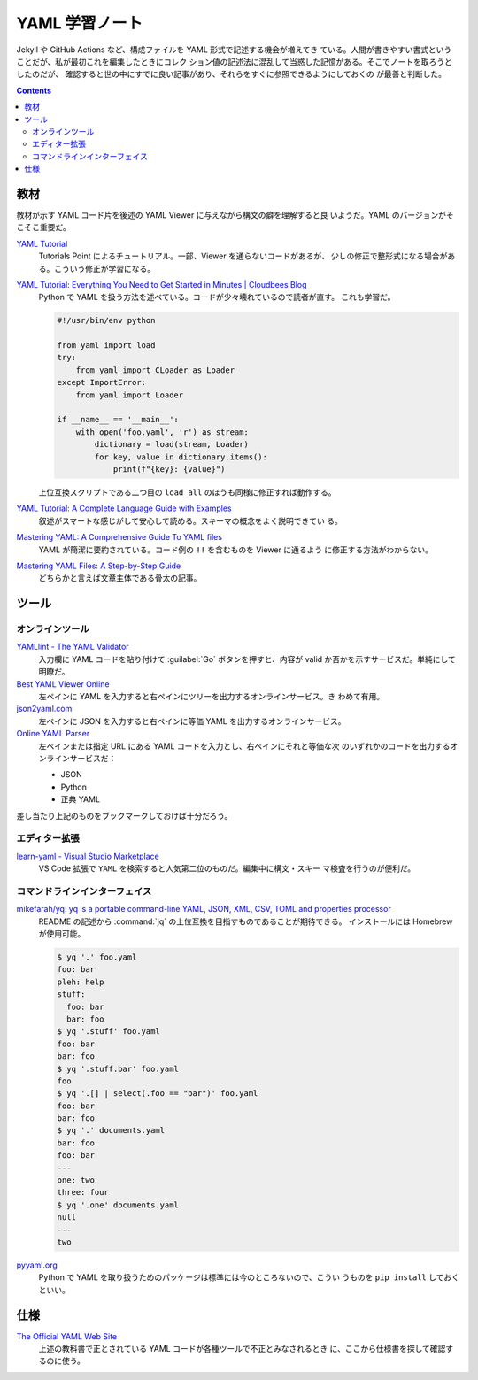 ======================================================================
YAML 学習ノート
======================================================================

Jekyll や GitHub Actions など、構成ファイルを YAML 形式で記述する機会が増えてき
ている。人間が書きやすい書式ということだが、私が最初これを編集したときにコレク
ション値の記述法に混乱して当惑した記憶がある。そこでノートを取ろうとしたのだが、
確認すると世の中にすでに良い記事があり、それらをすぐに参照できるようにしておくの
が最善と判断した。

.. contents::

教材
======================================================================

教材が示す YAML コード片を後述の YAML Viewer に与えながら構文の癖を理解すると良
いようだ。YAML のバージョンがそこそこ重要だ。

`YAML Tutorial <https://www.tutorialspoint.com/yaml/index.htm>`__
   Tutorials Point によるチュートリアル。一部、Viewer を通らないコードがあるが、
   少しの修正で整形式になる場合がある。こういう修正が学習になる。
`YAML Tutorial: Everything You Need to Get Started in Minutes | Cloudbees Blog <https://www.cloudbees.com/blog/yaml-tutorial-everything-you-need-get-started>`__
   Python で YAML を扱う方法を述べている。コードが少々壊れているので読者が直す。
   これも学習だ。

   .. code:: python

      #!/usr/bin/env python

      from yaml import load
      try:
          from yaml import CLoader as Loader
      except ImportError:
          from yaml import Loader

      if __name__ == '__main__':
          with open('foo.yaml', 'r') as stream:
              dictionary = load(stream, Loader)
              for key, value in dictionary.items():
                  print(f"{key}: {value}")

   上位互換スクリプトである二つ目の ``load_all`` のほうも同様に修正すれば動作する。
`YAML Tutorial: A Complete Language Guide with Examples <https://spacelift.io/blog/yaml>`__
   叙述がスマートな感じがして安心して読める。スキーマの概念をよく説明できてい
   る。
`Mastering YAML: A Comprehensive Guide To YAML files <https://saarthakmaini.hashnode.dev/mastering-yaml-a-comprehensive-guide-to-yaml-files>`__
   YAML が簡潔に要約されている。コード例の ``!!`` を含むものを Viewer に通るよう
   に修正する方法がわからない。
`Mastering YAML Files: A Step-by-Step Guide <https://www.noobgeek.in/blogs/mastering-yaml-files-a-step-by-step-guide>`__
   どちらかと言えば文章主体である骨太の記事。

ツール
======================================================================

オンラインツール
----------------------------------------------------------------------

`YAMLlint - The YAML Validator <https://www.yamllint.com/>`__
   入力欄に YAML コードを貼り付けて :guilabel:`Go` ボタンを押すと、内容が valid
   か否かを示すサービスだ。単純にして明瞭だ。
`Best YAML Viewer Online <https://jsonformatter.org/yaml-viewer>`__
   左ペインに YAML を入力すると右ペインにツリーを出力するオンラインサービス。き
   わめて有用。
`json2yaml.com <https://www.json2yaml.com/>`__
   左ペインに JSON を入力すると右ペインに等価 YAML を出力するオンラインサービス。
`Online YAML Parser <https://yaml-online-parser.appspot.com/>`__
   左ペインまたは指定 URL にある YAML コードを入力とし、右ペインにそれと等価な次
   のいずれかのコードを出力するオンラインサービスだ：

   * JSON
   * Python
   * 正典 YAML

差し当たり上記のものをブックマークしておけば十分だろう。

エディター拡張
----------------------------------------------------------------------

`learn-yaml - Visual Studio Marketplace <https://marketplace.visualstudio.com/items?itemName=docsmsft.docs-yaml>`__
   VS Code 拡張で ``YAML`` を検索すると人気第二位のものだ。編集中に構文・スキー
   マ検査を行うのが便利だ。

コマンドラインインターフェイス
----------------------------------------------------------------------

`mikefarah/yq: yq is a portable command-line YAML, JSON, XML, CSV, TOML and properties processor <https://github.com/mikefarah/yq>`__
   README の記述から :command:`jq` の上位互換を目指すものであることが期待できる。
   インストールには Homebrew が使用可能。

   .. code:: console

      $ yq '.' foo.yaml
      foo: bar
      pleh: help
      stuff:
        foo: bar
        bar: foo
      $ yq '.stuff' foo.yaml
      foo: bar
      bar: foo
      $ yq '.stuff.bar' foo.yaml
      foo
      $ yq '.[] | select(.foo == "bar")' foo.yaml
      foo: bar
      bar: foo
      $ yq '.' documents.yaml
      bar: foo
      foo: bar
      ---
      one: two
      three: four
      $ yq '.one' documents.yaml
      null
      ---
      two

`pyyaml.org <https://pyyaml.org/>`__
   Python で YAML を取り扱うためのパッケージは標準には今のところないので、こうい
   うものを ``pip install`` しておくといい。

仕様
======================================================================

`The Official YAML Web Site <https://yaml.org/>`__
   上述の教科書で正とされている YAML コードが各種ツールで不正とみなされるとき
   に、ここから仕様書を探して確認するのに使う。
